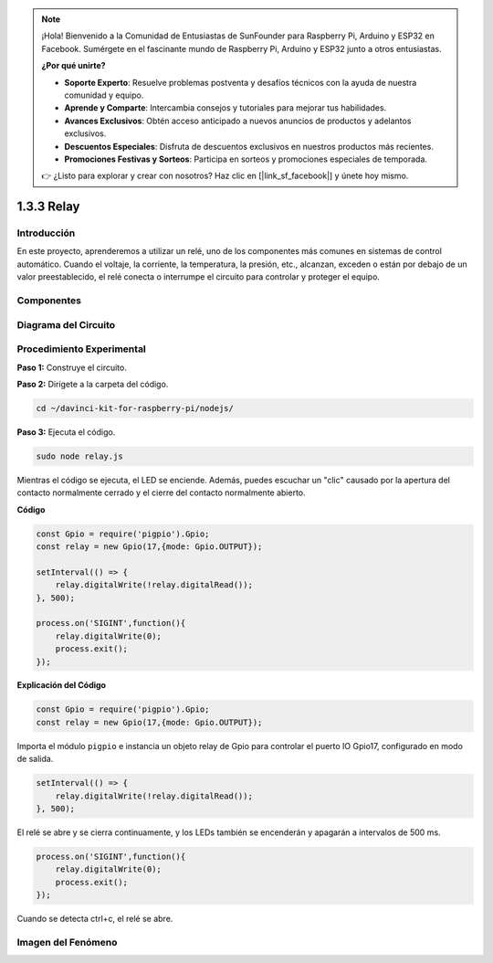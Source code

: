 .. note::

    ¡Hola! Bienvenido a la Comunidad de Entusiastas de SunFounder para Raspberry Pi, Arduino y ESP32 en Facebook. Sumérgete en el fascinante mundo de Raspberry Pi, Arduino y ESP32 junto a otros entusiastas.

    **¿Por qué unirte?**

    - **Soporte Experto**: Resuelve problemas postventa y desafíos técnicos con la ayuda de nuestra comunidad y equipo.
    - **Aprende y Comparte**: Intercambia consejos y tutoriales para mejorar tus habilidades.
    - **Avances Exclusivos**: Obtén acceso anticipado a nuevos anuncios de productos y adelantos exclusivos.
    - **Descuentos Especiales**: Disfruta de descuentos exclusivos en nuestros productos más recientes.
    - **Promociones Festivas y Sorteos**: Participa en sorteos y promociones especiales de temporada.

    👉 ¿Listo para explorar y crear con nosotros? Haz clic en [|link_sf_facebook|] y únete hoy mismo.

1.3.3 Relay
===============

Introducción
---------------

En este proyecto, aprenderemos a utilizar un relé, uno de los componentes 
más comunes en sistemas de control automático. Cuando el voltaje, la corriente, 
la temperatura, la presión, etc., alcanzan, exceden o están por debajo de un 
valor preestablecido, el relé conecta o interrumpe el circuito para controlar 
y proteger el equipo.

Componentes
---------------

.. image:: ../img/list_1.3.4.png


Diagrama del Circuito
-------------------------

.. image:: ../img/image345.png


Procedimiento Experimental
------------------------------

**Paso 1:** Construye el circuito.

.. image:: ../img/image144.png

**Paso 2:** Dirígete a la carpeta del código.

.. raw:: html

   <run></run>

.. code-block::

    cd ~/davinci-kit-for-raspberry-pi/nodejs/


**Paso 3:** Ejecuta el código.

.. raw:: html

   <run></run>

.. code-block::

    sudo node relay.js

Mientras el código se ejecuta, el LED se enciende. Además, puedes escuchar un 
"clic" causado por la apertura del contacto normalmente cerrado y el cierre del 
contacto normalmente abierto.

**Código**

.. code-block:: js

    const Gpio = require('pigpio').Gpio;
    const relay = new Gpio(17,{mode: Gpio.OUTPUT});

    setInterval(() => {
        relay.digitalWrite(!relay.digitalRead());
    }, 500);

    process.on('SIGINT',function(){
        relay.digitalWrite(0);
        process.exit();
    });


**Explicación del Código**

.. code-block:: js

    const Gpio = require('pigpio').Gpio;
    const relay = new Gpio(17,{mode: Gpio.OUTPUT});

Importa el módulo ``pigpio`` e instancia un objeto relay de Gpio para controlar el puerto IO Gpio17, configurado en modo de salida.


.. code-block:: js

    setInterval(() => {
        relay.digitalWrite(!relay.digitalRead());
    }, 500);

El relé se abre y se cierra continuamente, y los LEDs también se encenderán y apagarán a intervalos de 500 ms.


.. code-block:: js

    process.on('SIGINT',function(){
        relay.digitalWrite(0);
        process.exit();
    });

Cuando se detecta ctrl+c, el relé se abre.

Imagen del Fenómeno
-----------------------

.. image:: ../img/image145.jpeg
